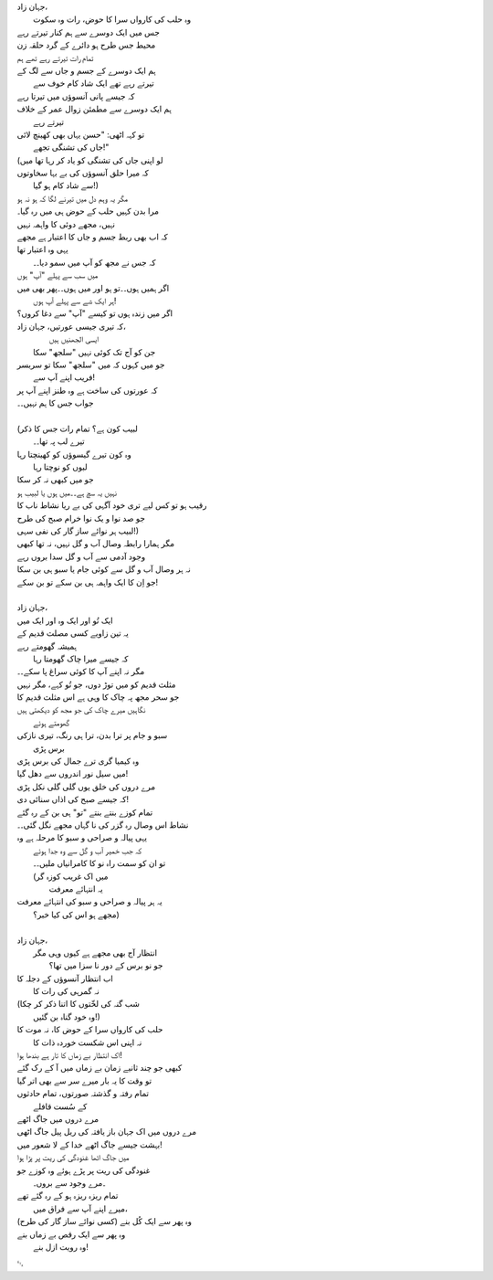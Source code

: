 .. title: §28. حسن کوزہ گر ()
.. slug: itoohavesomedreams/poem_28
.. date: 2014-09-07 15:37:35 UTC
.. tags: poem itoohavesomedreams rashid
.. link: 
.. description: Urdu version of "Mere bhī haiñ kuchh ḳhvāb"
.. type: text



| جہان زاد،
| 	وہ حلب کی کارواں سرا کا حوض، رات وہ سکوت
| جس میں ایک دوسرے سے ہم کنار تیرتے رہے
| محیط جس طرح ہو دائرے کے گرد حلقہ زن
| تمام رات تیرتے رہے تھے ہم
| ہم ایک دوسرے کے جسم و جاں سے لگ کے
| 		تیرتے رہے تھے ایک شاد کام خوف سے
| کہ جیسے پانی آنسوؤں میں تیرتا رہے
| ہم ایک دوسرے سے مطمئن زوال عمر کے خلاف
| 			تیرتے رہے
| تو کہہ اٹھی: "حسن یہاں بھی کھینچ لائی
| 			جاں کی تشنگی تجھے!"
| (لو اپنی جاں کی تشنگی کو یاد کر رہا تھا میں
| کہ میرا حلق آنسوؤں کی بے بہا سخاوتوں
| 			سے شاد کام ہو گیا!)
| مگر یہ وہم دل میں تیرنے لگا کہ ہو نہ ہو
| مرا بدن کہیں حلب کے حوض ہی میں رہ گیا۔
| نہیں، مجھے دوئی کا واہمہ نہیں
| کہ اب بھی ربط جسم و جاں کا اعتبار ہے مجھے
| یہی وہ اعتبار تھا
| 	کہ جس نے مجھ کو آپ میں سمو دیا۔۔
| میں سب سے پہلے "آپ" ہوں
| اگر ہمیں ہوں۔۔تو ہو اور میں ہوں۔۔پھر بھی میں
| 		ہر ایک شے سے پہلے آپ ہوں!
| اگر میں زندہ ہوں تو کیسے "آپ" سے دغا کروں؟
| کہ تیری جیسی عورتیں، جہان زاد،
| 		ایسی الجھنیں ہیں
| 	جن کو آج تک کوئی نہیں "سلجھ" سکا
| جو میں کہوں کہ میں "سلجھ" سکا تو سربسر
| 				فریب اپنے آپ سے!
| کہ عورتوں کی ساخت ہے وہ طنز اپنے آپ پر
| جواب جس کا ہم نہیں۔۔
| 
| (لبیب کون ہے؟ تمام رات جس کا ذکر
| 			تیرے لب پہ تھا۔۔
| وہ کون تیرے گیسوؤں کو کھینچتا رہا
| 				لبوں کو نوچتا رہا
| جو میں کبھی نہ کر سکا
| نہیں یہ سچ ہے۔۔میں ہوں یا لبیب ہو
| رقیب ہو تو کس لیے تری خود آگہی کی بے ریا نشاط ناب کا
| جو صد نوا و یک نوا خرام صبح کی طرح
| لبیب ہر نوائے ساز گار کی نفی سہی!)
| مگر ہمارا رابطہ وصال آب و گل نہیں، نہ تھا کبھی
| وجود آدمی سے آب و گل سدا بروں رہے
| نہ ہر وصال آب و گل سے کوئی جام یا سبو ہی بن سکا
| جو اِن کا ایک واہمہ ہی بن سکے تو بن سکے!
| 
| جہان زاد،
| ایک تُو اور ایک وہ اور ایک میں
| یہ تین زاویے کسی مصلث قدیم کے
| ہمیشہ گھومتے رہے
| 	کہ جیسے میرا چاک گھومتا رہا
| مگر نہ اپنے آپ کا کوئی سراغ پا سکے۔۔
| مثلث قدیم کو میں توڑ دوں، جو تُو کہے، مگر نہیں
| جو سحر مجھ پہ چاک کا وہی ہے اس مثلث قدیم کا
| نگاہیں میرے چاک کی جو مجھ کو دیکھتی ہیں
| 				گھومتے ہوئے
| سبو و جام پر ترا بدن، ترا ہی رنگ، تیری نازکی
| 					برس پڑی
| وہ کیمیا گری ترے جمال کی برس پڑی
| میں سیل نور اندروں سے دھل گیا!
| مرے دروں کی خلق یوں گلی گلی نکل پڑی
| کہ جیسے صبح کی اذاں سنائی دی!
| تمام کوزے بنتے بنتے "تو" ہی بن کے رہ گئے
| نشاط اس وصال رہ گزر کی نا گہاں مجھے نگل گئی۔۔
| یہی پیالہ و صراحی و سبو کا مرحلہ ہے وہ
| 	کہ جب خمیر آب و گل سے وہ جدا ہوئے
| 	تو ان کو سمت راہ نو کا کامرانیاں ملیں۔۔
| 	(میں اک غریب کوزہ گر
| 				یہ انتہائے معرفت
| یہ ہر پیالہ و صراحی و سبو کی انتہائے معرفت
| 			مجھے ہو اس کی کیا خبر؟)
| 
| جہان زاد،
| 	انتظار آج بھی مجھے ہے کیوں وہی مگر
| 		جو نو برس کے دور نا سزا میں تھا؟
| اب انتظار آنسوؤں کے دجلہ کا
| 			نہ گمرہی کی رات کا
| (شب گنہ کی لخّتوں کا اتنا ذکر کر چکا
| 			وہ خود گناہ بن گئیں!)
| حلب کی کارواں سرا کے حوض کا، نہ موت کا
| 	نہ اپنی اس شکست خوردہ ذات کا
| اک انتظار بے زماں کا تار ہے بندھا ہوا!
| کبھی جو چند ثانیے زمان بے زماں میں آ کے رک گئے
| تو وقت کا یہ بار میرے سر سے بھی اتر گیا
| تمام رفتہ و گذشتہ صورتوں، تمام حادثوں
| 			کے سُست قافلے
| مرے دروں میں جاگ اٹھے
| مرے دروں میں اک جہان باز یافتہ کی ریل پیل جاگ اٹھی
| بہشت جیسے جاگ اٹھے خدا کے لا شعور میں!
| میں جاگ اٹھا غنودگی کی ریت پر پڑا ہوا
| غنودگی کی ریت پر پڑے ہوئے وہ کوزے جو
| 		۔مرے وجود سے بروں۔
| تمام ریزہ ریزہ ہو کے رہ گئے تھے
| 	میرے اپنے آپ سے فراق میں،
| وہ پھر سے ایک کُل بنے (کسی نوائے ساز گار کی طرح)
| وہ پھر سے ایک رقص بے زماں بنے
| 			وہ رویت ازل بنے!

␃
